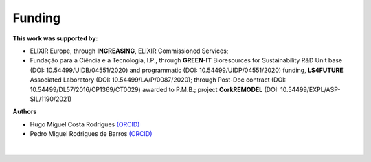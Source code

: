 .. _funding-label:

Funding
=======

**This work was supported by:**

* ELIXIR Europe, through **INCREASING**, ELIXIR Commissioned Services;
* Fundação para a Ciência e a Tecnologia, I.P., through **GREEN-IT** Bioresources for Sustainability R&D Unit base (DOI\: 10.54499/UIDB/04551/2020) and programmatic (DOI\: 10.54499/UIDP/04551/2020) funding, **LS4FUTURE** Associated Laboratory (DOI\: 10.54499/LA/P/0087/2020); through Post-Doc contract (DOI\: 10.54499/DL57/2016/CP1369/CT0029) awarded to P.M.B.; project **CorkREMODEL** (DOI\: 10.54499/EXPL/ASP-SIL/1190/2021)

**Authors**

* Hugo Miguel Costa Rodrigues `(ORCID) <https://www.cienciavitae.pt/portal/9B1A-0B97-6A13>`_
* Pedro Miguel Rodrigues de Barros `(ORCID) <https://www.cienciavitae.pt/portal/pt/661B-B069-AF90>`_

.. figure:: images/biodata_plant.PNG
   :scale: 30 %

|
